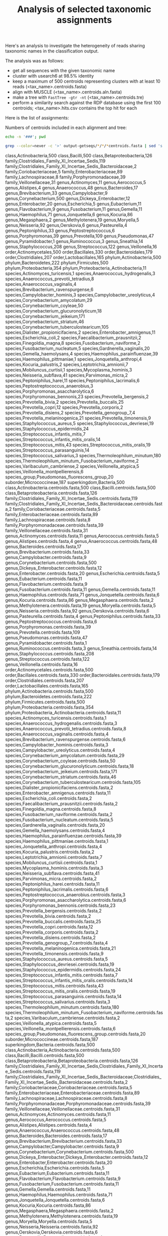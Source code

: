 #+TITLE: Analysis of selected taxonomic assignments
#+OPTIONS: ^:nil
#+PROPERTY: header-args:sh :exports results :results output

Here's an analysis to investigate the heterogeneity of reads sharing
taxonomic names in the classification output.

The analysis was as follows:

- get all sequences with the given taxonomic name
- cluster with usearch6 at 98.5% identity
- keep a maximum of 500 centroids representing clusters with at least 10 reads (<tax_name>.centroids.fasta)
- align with MUSCLE (<tax_name>.centroids.aln.fasta)
- make a tree with =FastTree -gtr -nt= (<tax_name>.centroids.tre)
- perform a similarity search against the RDP database using the first 100 centroids; <tax_name>.hits.csv contains the top hit for each

Here is the list of assignments:

Numbers of centroids included in each alignment and tree:

#+BEGIN_SRC sh
echo -n '###'; pwd
#+END_SRC

#+BEGIN_SRC sh :results output raw :shebang "#!/bin/bash"
grep --color=never -c '>' output-getseqs/*/*/*centroids.fasta | sed 's|[/:]|,|g' | csvcut -C 1,4 | csvsort -c 2 | csvlook -H
#+END_SRC

#+RESULTS:
|---------------+-------------------------------------------------------+-----|
| class         | Actinobacteria                                        | 500 |
| phylum        | Actinobacteria                                        | 500 |
| genus         | Actinomyces                                           |  11 |
| species       | Actinomyces_turicensis                                |   1 |
| order         | Actinomycetales                                       | 500 |
| genus         | Aerococcus                                            |   5 |
| genus         | Alistipes                                             |   4 |
| genus         | Anaerococcus                                          |  48 |
| species       | Anaerococcus_hydrogenalis                             |   3 |
| species       | Anaerococcus_prevotii_tetradius                       |   8 |
| species       | Anaerococcus_vaginalis                                |   4 |
| order         | Bacillales                                            | 330 |
| class         | Bacilli                                               | 500 |
| superkingdom  | Bacteria                                              | 500 |
| order         | Bacteroidales                                         | 179 |
| genus         | Bacteroides                                           |  17 |
| phylum        | Bacteroidetes                                         | 222 |
| class         | Betaproteobacteria                                    | 126 |
| genus         | Brevibacterium                                        |  33 |
| species       | Brevibacterium_ravenspurgense                         |   6 |
| genus         | Campylobacter                                         |   9 |
| species       | Campylobacter_hominis                                 |   3 |
| species       | Campylobacter_ureolyticus                             |   4 |
| order         | Clostridiales                                         | 207 |
| family        | Clostridiales_Family_XI_Incertae_Sedis                | 119 |
| family        | Clostridiales_Family_XI_Incertae_Sedis_Bacteroidaceae |   2 |
| family        | Coriobacteriaceae                                     |   5 |
| genus         | Corynebacterium                                       | 500 |
| species       | Corynebacterium_amycolatum                            |  29 |
| species       | Corynebacterium_coyleae                               |  50 |
| species       | Corynebacterium_glucuronolyticum                      |  18 |
| species       | Corynebacterium_jeikeium                              | 171 |
| species       | Corynebacterium_striatum                              |  46 |
| species       | Corynebacterium_tuberculostearicum                    | 105 |
| species       | Dialister_propionicifaciens                           |   2 |
| genus         | Dickeya_Enterobacter                                  |  12 |
| genus         | Enterobacter                                          |  20 |
| species       | Enterobacter_amnigenus                                |  11 |
| family        | Enterobacteriaceae                                    |  89 |
| genus         | Escherichia                                           |   5 |
| species       | Escherichia_coli                                      |   2 |
| genus         | Eubacterium                                           |  11 |
| species       | Faecalibacterium_prausnitzii                          |   2 |
| species       | Finegoldia_magna                                      |   8 |
| phylum        | Firmicutes                                            | 500 |
| genus         | Flavobacterium                                        |   9 |
| genus         | Fusobacterium                                         |  11 |
| species       | Fusobacterium_naviforme                               |   2 |
| species       | Fusobacterium_nucleatum                               |   5 |
| species       | Gardnerella_vaginalis                                 |  20 |
| genus         | Gemella                                               |  11 |
| species       | Gemella_haemolysans                                   |   4 |
| genus         | Haemophilus                                           |  71 |
| species       | Haemophilus_parainfluenzae                            |  39 |
| species       | Haemophilus_pittmaniae                                |   1 |
| genus         | Jonquetella                                           |   6 |
| species       | Jonquetella_anthropi                                  |   4 |
| genus         | Kocuria                                               |  86 |
| species       | Kocuria_palustris                                     |   2 |
| family        | Lachnospiraceae                                       |   8 |
| order         | Lactobacillales                                       | 165 |
| species       | Leptotrichia_amnionii                                 |   7 |
| genus         | Megasphaera                                           |   2 |
| genus         | Methylotenera                                         |  19 |
| suborder      | Micrococcineae                                        | 187 |
| species       | Mobiluncus_curtisii                                   |   1 |
| genus         | Moryella                                              |   5 |
| species       | Mycoplasma_hominis                                    |   3 |
| genus         | Neisseria                                             |  92 |
| species       | Neisseria_subflava                                    |  41 |
| genus         | Oerskovia                                             |   6 |
| species       | Parvimonas_micra                                      |   2 |
| genus         | Pasteurella                                           |   4 |
| genus         | Peptoniphilus                                         |  33 |
| species       | Peptoniphilus_harei                                   |  11 |
| species       | Peptoniphilus_lacrimalis                              |   6 |
| genus         | Peptostreptococcus                                    |   6 |
| species       | Peptostreptococcus_anaerobius                         |   3 |
| family        | Porphyromonadaceae                                    |  39 |
| genus         | Porphyromonas                                         |  39 |
| species       | Porphyromonas_asaccharolytica                         |   6 |
| species       | Porphyromonas_bennonis                                |  23 |
| genus         | Prevotella                                            | 109 |
| species       | Prevotella_bergensis                                  |   2 |
| species       | Prevotella_bivia                                      |   2 |
| species       | Prevotella_buccalis                                   |  25 |
| species       | Prevotella_copri                                      |  12 |
| species       | Prevotella_corporis                                   |   2 |
| species       | Prevotella_disiens                                    |   2 |
| species       | Prevotella_genogroup_7                                |   4 |
| species       | Prevotella_melaninogenica                             |  21 |
| species       | Prevotella_timonensis                                 |   9 |
| phylum        | Proteobacteria                                        | 354 |
| phylum        | Proteobacteria_Actinobacteria                         |  11 |
| genus         | Pseudomonas                                           |  47 |
| species_group | Pseudomonas_fluorescens_group                         |  20 |
| genus         | Pyramidobacter                                        |   1 |
| genus         | Ruminococcus                                          |   3 |
| genus         | Sneathia                                              |  14 |
| genus         | Staphylococcus                                        | 208 |
| species       | Staphylococcus_aureus                                 |   5 |
| species       | Staphylococcus_devriesei                              |  19 |
| species       | Staphylococcus_epidermidis                            |  24 |
| genus         | Streptococcus                                         | 122 |
| species       | Streptococcus_infantis_mitis                          |   7 |
| species       | Streptococcus_infantis_mitis_oralis                   |  14 |
| species       | Streptococcus_mitis                                   |  43 |
| species       | Streptococcus_mitis_oralis                            |  19 |
| species       | Streptococcus_parasanguinis                           |  14 |
| species       | Streptococcus_salivarius                              |   3 |
| species       | Thermoleophilum_minutum                               | 180 |
| species       | Thermoleophilum_minutum_Fusobacterium_naviforme       |   2 |
| species       | Varibaculum_cambriense                                |   2 |
| genus         | Veillonella                                           |  16 |
| species       | Veillonella_atypica                                   |   5 |
| species       | Veillonella_montpellierensis                          |   6 |
| family        | Veillonellaceae                                       |  31 |
|---------------+-------------------------------------------------------+-----|
class,Actinobacteria,500
class,Bacilli,500
class,Betaproteobacteria,126
family,Clostridiales_Family_XI_Incertae_Sedis,119
family,Clostridiales_Family_XI_Incertae_Sedis_Bacteroidaceae,2
family,Coriobacteriaceae,5
family,Enterobacteriaceae,89
family,Lachnospiraceae,8
family,Porphyromonadaceae,39
family,Veillonellaceae,31
genus,Actinomyces,11
genus,Aerococcus,5
genus,Alistipes,4
genus,Anaerococcus,48
genus,Bacteroides,17
genus,Brevibacterium,33
genus,Campylobacter,9
genus,Corynebacterium,500
genus,Dickeya_Enterobacter,12
genus,Enterobacter,20
genus,Escherichia,5
genus,Eubacterium,11
genus,Flavobacterium,9
genus,Fusobacterium,11
genus,Gemella,11
genus,Haemophilus,71
genus,Jonquetella,6
genus,Kocuria,86
genus,Megasphaera,2
genus,Methylotenera,19
genus,Moryella,5
genus,Neisseria,92
genus,Oerskovia,6
genus,Pasteurella,4
genus,Peptoniphilus,33
genus,Peptostreptococcus,6
genus,Porphyromonas,39
genus,Prevotella,109
genus,Pseudomonas,47
genus,Pyramidobacter,1
genus,Ruminococcus,3
genus,Sneathia,14
genus,Staphylococcus,208
genus,Streptococcus,122
genus,Veillonella,16
order,Actinomycetales,500
order,Bacillales,330
order,Bacteroidales,179
order,Clostridiales,207
order,Lactobacillales,165
phylum,Actinobacteria,500
phylum,Bacteroidetes,222
phylum,Firmicutes,500
phylum,Proteobacteria,354
phylum,Proteobacteria_Actinobacteria,11
species,Actinomyces_turicensis,1
species,Anaerococcus_hydrogenalis,3
species,Anaerococcus_prevotii_tetradius,8
species,Anaerococcus_vaginalis,4
species,Brevibacterium_ravenspurgense,6
species,Campylobacter_hominis,3
species,Campylobacter_ureolyticus,4
species,Corynebacterium_amycolatum,29
species,Corynebacterium_coyleae,50
species,Corynebacterium_glucuronolyticum,18
species,Corynebacterium_jeikeium,171
species,Corynebacterium_striatum,46
species,Corynebacterium_tuberculostearicum,105
species,Dialister_propionicifaciens,2
species,Enterobacter_amnigenus,11
species,Escherichia_coli,2
species,Faecalibacterium_prausnitzii,2
species,Finegoldia_magna,8
species,Fusobacterium_naviforme,2
species,Fusobacterium_nucleatum,5
species,Gardnerella_vaginalis,20
species,Gemella_haemolysans,4
species,Haemophilus_parainfluenzae,39
species,Haemophilus_pittmaniae,1
species,Jonquetella_anthropi,4
species,Kocuria_palustris,2
species,Leptotrichia_amnionii,7
species,Mobiluncus_curtisii,1
species,Mycoplasma_hominis,3
species,Neisseria_subflava,41
species,Parvimonas_micra,2
species,Peptoniphilus_harei,11
species,Peptoniphilus_lacrimalis,6
species,Peptostreptococcus_anaerobius,3
species,Porphyromonas_asaccharolytica,6
species,Porphyromonas_bennonis,23
species,Prevotella_bergensis,2
species,Prevotella_bivia,2
species,Prevotella_buccalis,25
species,Prevotella_copri,12
species,Prevotella_corporis,2
species,Prevotella_disiens,2
species,Prevotella_genogroup_7,4
species,Prevotella_melaninogenica,21
species,Prevotella_timonensis,9
species,Staphylococcus_aureus,5
species,Staphylococcus_devriesei,19
species,Staphylococcus_epidermidis,24
species,Streptococcus_infantis_mitis,7
species,Streptococcus_infantis_mitis_oralis,14
species,Streptococcus_mitis,43
species,Streptococcus_mitis_oralis,19
species,Streptococcus_parasanguinis,14
species,Streptococcus_salivarius,3
species,Thermoleophilum_minutum,180
species,Thermoleophilum_minutum_Fusobacterium_naviforme,2
species,Varibaculum_cambriense,2
species,Veillonella_atypica,5
species,Veillonella_montpellierensis,6
species_group,Pseudomonas_fluorescens_group,20
suborder,Micrococcineae,187
superkingdom,Bacteria,500
class,Actinobacteria.centroids.fasta,500
class,Bacilli.centroids.fasta,500
class,Betaproteobacteria.centroids.fasta,126
family,Clostridiales_Family_XI_Incertae_Sedis.centroids.fasta,119
family,Clostridiales_Family_XI_Incertae_Sedis_Bacteroidaceae.centroids.fasta,2
family,Coriobacteriaceae.centroids.fasta,5
family,Enterobacteriaceae.centroids.fasta,89
family,Lachnospiraceae.centroids.fasta,8
family,Porphyromonadaceae.centroids.fasta,39
family,Veillonellaceae.centroids.fasta,31
genus,Actinomyces.centroids.fasta,11
genus,Aerococcus.centroids.fasta,5
genus,Alistipes.centroids.fasta,4
genus,Anaerococcus.centroids.fasta,48
genus,Bacteroides.centroids.fasta,17
genus,Brevibacterium.centroids.fasta,33
genus,Campylobacter.centroids.fasta,9
genus,Corynebacterium.centroids.fasta,500
genus,Dickeya_Enterobacter.centroids.fasta,12
genus,Enterobacter.centroids.fasta,20
genus,Escherichia.centroids.fasta,5
genus,Eubacterium.centroids.fasta,11
genus,Flavobacterium.centroids.fasta,9
genus,Fusobacterium.centroids.fasta,11
genus,Gemella.centroids.fasta,11
genus,Haemophilus.centroids.fasta,71
genus,Jonquetella.centroids.fasta,6
genus,Kocuria.centroids.fasta,86
genus,Megasphaera.centroids.fasta,2
genus,Methylotenera.centroids.fasta,19
genus,Moryella.centroids.fasta,5
genus,Neisseria.centroids.fasta,92
genus,Oerskovia.centroids.fasta,6
genus,Pasteurella.centroids.fasta,4
genus,Peptoniphilus.centroids.fasta,33
genus,Peptostreptococcus.centroids.fasta,6
genus,Porphyromonas.centroids.fasta,39
genus,Prevotella.centroids.fasta,109
genus,Pseudomonas.centroids.fasta,47
genus,Pyramidobacter.centroids.fasta,1
genus,Ruminococcus.centroids.fasta,3
genus,Sneathia.centroids.fasta,14
genus,Staphylococcus.centroids.fasta,208
genus,Streptococcus.centroids.fasta,122
genus,Veillonella.centroids.fasta,16
order,Actinomycetales.centroids.fasta,500
order,Bacillales.centroids.fasta,330
order,Bacteroidales.centroids.fasta,179
order,Clostridiales.centroids.fasta,207
order,Lactobacillales.centroids.fasta,165
phylum,Actinobacteria.centroids.fasta,500
phylum,Bacteroidetes.centroids.fasta,222
phylum,Firmicutes.centroids.fasta,500
phylum,Proteobacteria.centroids.fasta,354
phylum,Proteobacteria_Actinobacteria.centroids.fasta,11
species,Actinomyces_turicensis.centroids.fasta,1
species,Anaerococcus_hydrogenalis.centroids.fasta,3
species,Anaerococcus_prevotii_tetradius.centroids.fasta,8
species,Anaerococcus_vaginalis.centroids.fasta,4
species,Brevibacterium_ravenspurgense.centroids.fasta,6
species,Campylobacter_hominis.centroids.fasta,3
species,Campylobacter_ureolyticus.centroids.fasta,4
species,Corynebacterium_amycolatum.centroids.fasta,29
species,Corynebacterium_coyleae.centroids.fasta,50
species,Corynebacterium_glucuronolyticum.centroids.fasta,18
species,Corynebacterium_jeikeium.centroids.fasta,171
species,Corynebacterium_striatum.centroids.fasta,46
species,Corynebacterium_tuberculostearicum.centroids.fasta,105
species,Dialister_propionicifaciens.centroids.fasta,2
species,Enterobacter_amnigenus.centroids.fasta,11
species,Escherichia_coli.centroids.fasta,2
species,Faecalibacterium_prausnitzii.centroids.fasta,2
species,Finegoldia_magna.centroids.fasta,8
species,Fusobacterium_naviforme.centroids.fasta,2
species,Fusobacterium_nucleatum.centroids.fasta,5
species,Gardnerella_vaginalis.centroids.fasta,20
species,Gemella_haemolysans.centroids.fasta,4
species,Haemophilus_parainfluenzae.centroids.fasta,39
species,Haemophilus_pittmaniae.centroids.fasta,1
species,Jonquetella_anthropi.centroids.fasta,4
species,Kocuria_palustris.centroids.fasta,2
species,Leptotrichia_amnionii.centroids.fasta,7
species,Mobiluncus_curtisii.centroids.fasta,1
species,Mycoplasma_hominis.centroids.fasta,3
species,Neisseria_subflava.centroids.fasta,41
species,Parvimonas_micra.centroids.fasta,2
species,Peptoniphilus_harei.centroids.fasta,11
species,Peptoniphilus_lacrimalis.centroids.fasta,6
species,Peptostreptococcus_anaerobius.centroids.fasta,3
species,Porphyromonas_asaccharolytica.centroids.fasta,6
species,Porphyromonas_bennonis.centroids.fasta,23
species,Prevotella_bergensis.centroids.fasta,2
species,Prevotella_bivia.centroids.fasta,2
species,Prevotella_buccalis.centroids.fasta,25
species,Prevotella_copri.centroids.fasta,12
species,Prevotella_corporis.centroids.fasta,2
species,Prevotella_disiens.centroids.fasta,2
species,Prevotella_genogroup_7.centroids.fasta,4
species,Prevotella_melaninogenica.centroids.fasta,21
species,Prevotella_timonensis.centroids.fasta,9
species,Staphylococcus_aureus.centroids.fasta,5
species,Staphylococcus_devriesei.centroids.fasta,19
species,Staphylococcus_epidermidis.centroids.fasta,24
species,Streptococcus_infantis_mitis.centroids.fasta,7
species,Streptococcus_infantis_mitis_oralis.centroids.fasta,14
species,Streptococcus_mitis.centroids.fasta,43
species,Streptococcus_mitis_oralis.centroids.fasta,19
species,Streptococcus_parasanguinis.centroids.fasta,14
species,Streptococcus_salivarius.centroids.fasta,3
species,Thermoleophilum_minutum.centroids.fasta,180
species,Thermoleophilum_minutum_Fusobacterium_naviforme.centroids.fasta,2
species,Varibaculum_cambriense.centroids.fasta,2
species,Veillonella_atypica.centroids.fasta,5
species,Veillonella_montpellierensis.centroids.fasta,6
species_group,Pseudomonas_fluorescens_group.centroids.fasta,20
suborder,Micrococcineae.centroids.fasta,187
superkingdom,Bacteria.centroids.fasta,500
class,Actinobacteria,Actinobacteria.centroids.fasta,500
class,Bacilli,Bacilli.centroids.fasta,500
class,Betaproteobacteria,Betaproteobacteria.centroids.fasta,126
family,Clostridiales_Family_XI_Incertae_Sedis,Clostridiales_Family_XI_Incertae_Sedis.centroids.fasta,119
family,Clostridiales_Family_XI_Incertae_Sedis_Bacteroidaceae,Clostridiales_Family_XI_Incertae_Sedis_Bacteroidaceae.centroids.fasta,2
family,Coriobacteriaceae,Coriobacteriaceae.centroids.fasta,5
family,Enterobacteriaceae,Enterobacteriaceae.centroids.fasta,89
family,Lachnospiraceae,Lachnospiraceae.centroids.fasta,8
family,Porphyromonadaceae,Porphyromonadaceae.centroids.fasta,39
family,Veillonellaceae,Veillonellaceae.centroids.fasta,31
genus,Actinomyces,Actinomyces.centroids.fasta,11
genus,Aerococcus,Aerococcus.centroids.fasta,5
genus,Alistipes,Alistipes.centroids.fasta,4
genus,Anaerococcus,Anaerococcus.centroids.fasta,48
genus,Bacteroides,Bacteroides.centroids.fasta,17
genus,Brevibacterium,Brevibacterium.centroids.fasta,33
genus,Campylobacter,Campylobacter.centroids.fasta,9
genus,Corynebacterium,Corynebacterium.centroids.fasta,500
genus,Dickeya_Enterobacter,Dickeya_Enterobacter.centroids.fasta,12
genus,Enterobacter,Enterobacter.centroids.fasta,20
genus,Escherichia,Escherichia.centroids.fasta,5
genus,Eubacterium,Eubacterium.centroids.fasta,11
genus,Flavobacterium,Flavobacterium.centroids.fasta,9
genus,Fusobacterium,Fusobacterium.centroids.fasta,11
genus,Gemella,Gemella.centroids.fasta,11
genus,Haemophilus,Haemophilus.centroids.fasta,71
genus,Jonquetella,Jonquetella.centroids.fasta,6
genus,Kocuria,Kocuria.centroids.fasta,86
genus,Megasphaera,Megasphaera.centroids.fasta,2
genus,Methylotenera,Methylotenera.centroids.fasta,19
genus,Moryella,Moryella.centroids.fasta,5
genus,Neisseria,Neisseria.centroids.fasta,92
genus,Oerskovia,Oerskovia.centroids.fasta,6
genus,Pasteurella,Pasteurella.centroids.fasta,4
genus,Peptoniphilus,Peptoniphilus.centroids.fasta,33
genus,Peptostreptococcus,Peptostreptococcus.centroids.fasta,6
genus,Porphyromonas,Porphyromonas.centroids.fasta,39
genus,Prevotella,Prevotella.centroids.fasta,109
genus,Pseudomonas,Pseudomonas.centroids.fasta,47
genus,Pyramidobacter,Pyramidobacter.centroids.fasta,1
genus,Ruminococcus,Ruminococcus.centroids.fasta,3
genus,Sneathia,Sneathia.centroids.fasta,14
genus,Staphylococcus,Staphylococcus.centroids.fasta,208
genus,Streptococcus,Streptococcus.centroids.fasta,122
genus,Veillonella,Veillonella.centroids.fasta,16
order,Actinomycetales,Actinomycetales.centroids.fasta,500
order,Bacillales,Bacillales.centroids.fasta,330
order,Bacteroidales,Bacteroidales.centroids.fasta,179
order,Clostridiales,Clostridiales.centroids.fasta,207
order,Lactobacillales,Lactobacillales.centroids.fasta,165
phylum,Actinobacteria,Actinobacteria.centroids.fasta,500
phylum,Bacteroidetes,Bacteroidetes.centroids.fasta,222
phylum,Firmicutes,Firmicutes.centroids.fasta,500
phylum,Proteobacteria,Proteobacteria.centroids.fasta,354
phylum,Proteobacteria_Actinobacteria,Proteobacteria_Actinobacteria.centroids.fasta,11
species,Actinomyces_turicensis,Actinomyces_turicensis.centroids.fasta,1
species,Anaerococcus_hydrogenalis,Anaerococcus_hydrogenalis.centroids.fasta,3
species,Anaerococcus_prevotii_tetradius,Anaerococcus_prevotii_tetradius.centroids.fasta,8
species,Anaerococcus_vaginalis,Anaerococcus_vaginalis.centroids.fasta,4
species,Brevibacterium_ravenspurgense,Brevibacterium_ravenspurgense.centroids.fasta,6
species,Campylobacter_hominis,Campylobacter_hominis.centroids.fasta,3
species,Campylobacter_ureolyticus,Campylobacter_ureolyticus.centroids.fasta,4
species,Corynebacterium_amycolatum,Corynebacterium_amycolatum.centroids.fasta,29
species,Corynebacterium_coyleae,Corynebacterium_coyleae.centroids.fasta,50
species,Corynebacterium_glucuronolyticum,Corynebacterium_glucuronolyticum.centroids.fasta,18
species,Corynebacterium_jeikeium,Corynebacterium_jeikeium.centroids.fasta,171
species,Corynebacterium_striatum,Corynebacterium_striatum.centroids.fasta,46
species,Corynebacterium_tuberculostearicum,Corynebacterium_tuberculostearicum.centroids.fasta,105
species,Dialister_propionicifaciens,Dialister_propionicifaciens.centroids.fasta,2
species,Enterobacter_amnigenus,Enterobacter_amnigenus.centroids.fasta,11
species,Escherichia_coli,Escherichia_coli.centroids.fasta,2
species,Faecalibacterium_prausnitzii,Faecalibacterium_prausnitzii.centroids.fasta,2
species,Finegoldia_magna,Finegoldia_magna.centroids.fasta,8
species,Fusobacterium_naviforme,Fusobacterium_naviforme.centroids.fasta,2
species,Fusobacterium_nucleatum,Fusobacterium_nucleatum.centroids.fasta,5
species,Gardnerella_vaginalis,Gardnerella_vaginalis.centroids.fasta,20
species,Gemella_haemolysans,Gemella_haemolysans.centroids.fasta,4
species,Haemophilus_parainfluenzae,Haemophilus_parainfluenzae.centroids.fasta,39
species,Haemophilus_pittmaniae,Haemophilus_pittmaniae.centroids.fasta,1
species,Jonquetella_anthropi,Jonquetella_anthropi.centroids.fasta,4
species,Kocuria_palustris,Kocuria_palustris.centroids.fasta,2
species,Leptotrichia_amnionii,Leptotrichia_amnionii.centroids.fasta,7
species,Mobiluncus_curtisii,Mobiluncus_curtisii.centroids.fasta,1
species,Mycoplasma_hominis,Mycoplasma_hominis.centroids.fasta,3
species,Neisseria_subflava,Neisseria_subflava.centroids.fasta,41
species,Parvimonas_micra,Parvimonas_micra.centroids.fasta,2
species,Peptoniphilus_harei,Peptoniphilus_harei.centroids.fasta,11
species,Peptoniphilus_lacrimalis,Peptoniphilus_lacrimalis.centroids.fasta,6
species,Peptostreptococcus_anaerobius,Peptostreptococcus_anaerobius.centroids.fasta,3
species,Porphyromonas_asaccharolytica,Porphyromonas_asaccharolytica.centroids.fasta,6
species,Porphyromonas_bennonis,Porphyromonas_bennonis.centroids.fasta,23
species,Prevotella_bergensis,Prevotella_bergensis.centroids.fasta,2
species,Prevotella_bivia,Prevotella_bivia.centroids.fasta,2
species,Prevotella_buccalis,Prevotella_buccalis.centroids.fasta,25
species,Prevotella_copri,Prevotella_copri.centroids.fasta,12
species,Prevotella_corporis,Prevotella_corporis.centroids.fasta,2
species,Prevotella_disiens,Prevotella_disiens.centroids.fasta,2
species,Prevotella_genogroup_7,Prevotella_genogroup_7.centroids.fasta,4
species,Prevotella_melaninogenica,Prevotella_melaninogenica.centroids.fasta,21
species,Prevotella_timonensis,Prevotella_timonensis.centroids.fasta,9
species,Staphylococcus_aureus,Staphylococcus_aureus.centroids.fasta,5
species,Staphylococcus_devriesei,Staphylococcus_devriesei.centroids.fasta,19
species,Staphylococcus_epidermidis,Staphylococcus_epidermidis.centroids.fasta,24
species,Streptococcus_infantis_mitis,Streptococcus_infantis_mitis.centroids.fasta,7
species,Streptococcus_infantis_mitis_oralis,Streptococcus_infantis_mitis_oralis.centroids.fasta,14
species,Streptococcus_mitis,Streptococcus_mitis.centroids.fasta,43
species,Streptococcus_mitis_oralis,Streptococcus_mitis_oralis.centroids.fasta,19
species,Streptococcus_parasanguinis,Streptococcus_parasanguinis.centroids.fasta,14
species,Streptococcus_salivarius,Streptococcus_salivarius.centroids.fasta,3
species,Thermoleophilum_minutum,Thermoleophilum_minutum.centroids.fasta,180
species,Thermoleophilum_minutum_Fusobacterium_naviforme,Thermoleophilum_minutum_Fusobacterium_naviforme.centroids.fasta,2
species,Varibaculum_cambriense,Varibaculum_cambriense.centroids.fasta,2
species,Veillonella_atypica,Veillonella_atypica.centroids.fasta,5
species,Veillonella_montpellierensis,Veillonella_montpellierensis.centroids.fasta,6
species_group,Pseudomonas_fluorescens_group,Pseudomonas_fluorescens_group.centroids.fasta,20
suborder,Micrococcineae,Micrococcineae.centroids.fasta,187
superkingdom,Bacteria,Bacteria.centroids.fasta,500
output-getseqs,class,Actinobacteria,Actinobacteria.centroids.fasta,500
output-getseqs,class,Bacilli,Bacilli.centroids.fasta,500
output-getseqs,class,Betaproteobacteria,Betaproteobacteria.centroids.fasta,126
output-getseqs,family,Clostridiales_Family_XI_Incertae_Sedis,Clostridiales_Family_XI_Incertae_Sedis.centroids.fasta,119
output-getseqs,family,Clostridiales_Family_XI_Incertae_Sedis_Bacteroidaceae,Clostridiales_Family_XI_Incertae_Sedis_Bacteroidaceae.centroids.fasta,2
output-getseqs,family,Coriobacteriaceae,Coriobacteriaceae.centroids.fasta,5
output-getseqs,family,Enterobacteriaceae,Enterobacteriaceae.centroids.fasta,89
output-getseqs,family,Lachnospiraceae,Lachnospiraceae.centroids.fasta,8
output-getseqs,family,Porphyromonadaceae,Porphyromonadaceae.centroids.fasta,39
output-getseqs,family,Veillonellaceae,Veillonellaceae.centroids.fasta,31
output-getseqs,genus,Actinomyces,Actinomyces.centroids.fasta,11
output-getseqs,genus,Aerococcus,Aerococcus.centroids.fasta,5
output-getseqs,genus,Alistipes,Alistipes.centroids.fasta,4
output-getseqs,genus,Anaerococcus,Anaerococcus.centroids.fasta,48
output-getseqs,genus,Bacteroides,Bacteroides.centroids.fasta,17
output-getseqs,genus,Brevibacterium,Brevibacterium.centroids.fasta,33
output-getseqs,genus,Campylobacter,Campylobacter.centroids.fasta,9
output-getseqs,genus,Corynebacterium,Corynebacterium.centroids.fasta,500
output-getseqs,genus,Dickeya_Enterobacter,Dickeya_Enterobacter.centroids.fasta,12
output-getseqs,genus,Enterobacter,Enterobacter.centroids.fasta,20
output-getseqs,genus,Escherichia,Escherichia.centroids.fasta,5
output-getseqs,genus,Eubacterium,Eubacterium.centroids.fasta,11
output-getseqs,genus,Flavobacterium,Flavobacterium.centroids.fasta,9
output-getseqs,genus,Fusobacterium,Fusobacterium.centroids.fasta,11
output-getseqs,genus,Gemella,Gemella.centroids.fasta,11
output-getseqs,genus,Haemophilus,Haemophilus.centroids.fasta,71
output-getseqs,genus,Jonquetella,Jonquetella.centroids.fasta,6
output-getseqs,genus,Kocuria,Kocuria.centroids.fasta,86
output-getseqs,genus,Megasphaera,Megasphaera.centroids.fasta,2
output-getseqs,genus,Methylotenera,Methylotenera.centroids.fasta,19
output-getseqs,genus,Moryella,Moryella.centroids.fasta,5
output-getseqs,genus,Neisseria,Neisseria.centroids.fasta,92
output-getseqs,genus,Oerskovia,Oerskovia.centroids.fasta,6
output-getseqs,genus,Pasteurella,Pasteurella.centroids.fasta,4
output-getseqs,genus,Peptoniphilus,Peptoniphilus.centroids.fasta,33
output-getseqs,genus,Peptostreptococcus,Peptostreptococcus.centroids.fasta,6
output-getseqs,genus,Porphyromonas,Porphyromonas.centroids.fasta,39
output-getseqs,genus,Prevotella,Prevotella.centroids.fasta,109
output-getseqs,genus,Pseudomonas,Pseudomonas.centroids.fasta,47
output-getseqs,genus,Pyramidobacter,Pyramidobacter.centroids.fasta,1
output-getseqs,genus,Ruminococcus,Ruminococcus.centroids.fasta,3
output-getseqs,genus,Sneathia,Sneathia.centroids.fasta,14
output-getseqs,genus,Staphylococcus,Staphylococcus.centroids.fasta,208
output-getseqs,genus,Streptococcus,Streptococcus.centroids.fasta,122
output-getseqs,genus,Veillonella,Veillonella.centroids.fasta,16
output-getseqs,order,Actinomycetales,Actinomycetales.centroids.fasta,500
output-getseqs,order,Bacillales,Bacillales.centroids.fasta,330
output-getseqs,order,Bacteroidales,Bacteroidales.centroids.fasta,179
output-getseqs,order,Clostridiales,Clostridiales.centroids.fasta,207
output-getseqs,order,Lactobacillales,Lactobacillales.centroids.fasta,165
output-getseqs,phylum,Actinobacteria,Actinobacteria.centroids.fasta,500
output-getseqs,phylum,Bacteroidetes,Bacteroidetes.centroids.fasta,222
output-getseqs,phylum,Firmicutes,Firmicutes.centroids.fasta,500
output-getseqs,phylum,Proteobacteria,Proteobacteria.centroids.fasta,354
output-getseqs,phylum,Proteobacteria_Actinobacteria,Proteobacteria_Actinobacteria.centroids.fasta,11
output-getseqs,species,Actinomyces_turicensis,Actinomyces_turicensis.centroids.fasta,1
output-getseqs,species,Anaerococcus_hydrogenalis,Anaerococcus_hydrogenalis.centroids.fasta,3
output-getseqs,species,Anaerococcus_prevotii_tetradius,Anaerococcus_prevotii_tetradius.centroids.fasta,8
output-getseqs,species,Anaerococcus_vaginalis,Anaerococcus_vaginalis.centroids.fasta,4
output-getseqs,species,Brevibacterium_ravenspurgense,Brevibacterium_ravenspurgense.centroids.fasta,6
output-getseqs,species,Campylobacter_hominis,Campylobacter_hominis.centroids.fasta,3
output-getseqs,species,Campylobacter_ureolyticus,Campylobacter_ureolyticus.centroids.fasta,4
output-getseqs,species,Corynebacterium_amycolatum,Corynebacterium_amycolatum.centroids.fasta,29
output-getseqs,species,Corynebacterium_coyleae,Corynebacterium_coyleae.centroids.fasta,50
output-getseqs,species,Corynebacterium_glucuronolyticum,Corynebacterium_glucuronolyticum.centroids.fasta,18
output-getseqs,species,Corynebacterium_jeikeium,Corynebacterium_jeikeium.centroids.fasta,171
output-getseqs,species,Corynebacterium_striatum,Corynebacterium_striatum.centroids.fasta,46
output-getseqs,species,Corynebacterium_tuberculostearicum,Corynebacterium_tuberculostearicum.centroids.fasta,105
output-getseqs,species,Dialister_propionicifaciens,Dialister_propionicifaciens.centroids.fasta,2
output-getseqs,species,Enterobacter_amnigenus,Enterobacter_amnigenus.centroids.fasta,11
output-getseqs,species,Escherichia_coli,Escherichia_coli.centroids.fasta,2
output-getseqs,species,Faecalibacterium_prausnitzii,Faecalibacterium_prausnitzii.centroids.fasta,2
output-getseqs,species,Finegoldia_magna,Finegoldia_magna.centroids.fasta,8
output-getseqs,species,Fusobacterium_naviforme,Fusobacterium_naviforme.centroids.fasta,2
output-getseqs,species,Fusobacterium_nucleatum,Fusobacterium_nucleatum.centroids.fasta,5
output-getseqs,species,Gardnerella_vaginalis,Gardnerella_vaginalis.centroids.fasta,20
output-getseqs,species,Gemella_haemolysans,Gemella_haemolysans.centroids.fasta,4
output-getseqs,species,Haemophilus_parainfluenzae,Haemophilus_parainfluenzae.centroids.fasta,39
output-getseqs,species,Haemophilus_pittmaniae,Haemophilus_pittmaniae.centroids.fasta,1
output-getseqs,species,Jonquetella_anthropi,Jonquetella_anthropi.centroids.fasta,4
output-getseqs,species,Kocuria_palustris,Kocuria_palustris.centroids.fasta,2
output-getseqs,species,Leptotrichia_amnionii,Leptotrichia_amnionii.centroids.fasta,7
output-getseqs,species,Mobiluncus_curtisii,Mobiluncus_curtisii.centroids.fasta,1
output-getseqs,species,Mycoplasma_hominis,Mycoplasma_hominis.centroids.fasta,3
output-getseqs,species,Neisseria_subflava,Neisseria_subflava.centroids.fasta,41
output-getseqs,species,Parvimonas_micra,Parvimonas_micra.centroids.fasta,2
output-getseqs,species,Peptoniphilus_harei,Peptoniphilus_harei.centroids.fasta,11
output-getseqs,species,Peptoniphilus_lacrimalis,Peptoniphilus_lacrimalis.centroids.fasta,6
output-getseqs,species,Peptostreptococcus_anaerobius,Peptostreptococcus_anaerobius.centroids.fasta,3
output-getseqs,species,Porphyromonas_asaccharolytica,Porphyromonas_asaccharolytica.centroids.fasta,6
output-getseqs,species,Porphyromonas_bennonis,Porphyromonas_bennonis.centroids.fasta,23
output-getseqs,species,Prevotella_bergensis,Prevotella_bergensis.centroids.fasta,2
output-getseqs,species,Prevotella_bivia,Prevotella_bivia.centroids.fasta,2
output-getseqs,species,Prevotella_buccalis,Prevotella_buccalis.centroids.fasta,25
output-getseqs,species,Prevotella_copri,Prevotella_copri.centroids.fasta,12
output-getseqs,species,Prevotella_corporis,Prevotella_corporis.centroids.fasta,2
output-getseqs,species,Prevotella_disiens,Prevotella_disiens.centroids.fasta,2
output-getseqs,species,Prevotella_genogroup_7,Prevotella_genogroup_7.centroids.fasta,4
output-getseqs,species,Prevotella_melaninogenica,Prevotella_melaninogenica.centroids.fasta,21
output-getseqs,species,Prevotella_timonensis,Prevotella_timonensis.centroids.fasta,9
output-getseqs,species,Staphylococcus_aureus,Staphylococcus_aureus.centroids.fasta,5
output-getseqs,species,Staphylococcus_devriesei,Staphylococcus_devriesei.centroids.fasta,19
output-getseqs,species,Staphylococcus_epidermidis,Staphylococcus_epidermidis.centroids.fasta,24
output-getseqs,species,Streptococcus_infantis_mitis,Streptococcus_infantis_mitis.centroids.fasta,7
output-getseqs,species,Streptococcus_infantis_mitis_oralis,Streptococcus_infantis_mitis_oralis.centroids.fasta,14
output-getseqs,species,Streptococcus_mitis,Streptococcus_mitis.centroids.fasta,43
output-getseqs,species,Streptococcus_mitis_oralis,Streptococcus_mitis_oralis.centroids.fasta,19
output-getseqs,species,Streptococcus_parasanguinis,Streptococcus_parasanguinis.centroids.fasta,14
output-getseqs,species,Streptococcus_salivarius,Streptococcus_salivarius.centroids.fasta,3
output-getseqs,species,Thermoleophilum_minutum,Thermoleophilum_minutum.centroids.fasta,180
output-getseqs,species,Thermoleophilum_minutum_Fusobacterium_naviforme,Thermoleophilum_minutum_Fusobacterium_naviforme.centroids.fasta,2
output-getseqs,species,Varibaculum_cambriense,Varibaculum_cambriense.centroids.fasta,2
output-getseqs,species,Veillonella_atypica,Veillonella_atypica.centroids.fasta,5
output-getseqs,species,Veillonella_montpellierensis,Veillonella_montpellierensis.centroids.fasta,6
output-getseqs,species_group,Pseudomonas_fluorescens_group,Pseudomonas_fluorescens_group.centroids.fasta,20
output-getseqs,suborder,Micrococcineae,Micrococcineae.centroids.fasta,187
output-getseqs,superkingdom,Bacteria,Bacteria.centroids.fasta,500
output-getseqs/class/Actinobacteria/Actinobacteria.centroids.fasta:500
output-getseqs/class/Bacilli/Bacilli.centroids.fasta:500
output-getseqs/class/Betaproteobacteria/Betaproteobacteria.centroids.fasta:126
output-getseqs/family/Clostridiales_Family_XI_Incertae_Sedis/Clostridiales_Family_XI_Incertae_Sedis.centroids.fasta:119
output-getseqs/family/Clostridiales_Family_XI_Incertae_Sedis_Bacteroidaceae/Clostridiales_Family_XI_Incertae_Sedis_Bacteroidaceae.centroids.fasta:2
output-getseqs/family/Coriobacteriaceae/Coriobacteriaceae.centroids.fasta:5
output-getseqs/family/Enterobacteriaceae/Enterobacteriaceae.centroids.fasta:89
output-getseqs/family/Lachnospiraceae/Lachnospiraceae.centroids.fasta:8
output-getseqs/family/Porphyromonadaceae/Porphyromonadaceae.centroids.fasta:39
output-getseqs/family/Veillonellaceae/Veillonellaceae.centroids.fasta:31
output-getseqs/genus/Actinomyces/Actinomyces.centroids.fasta:11
output-getseqs/genus/Aerococcus/Aerococcus.centroids.fasta:5
output-getseqs/genus/Alistipes/Alistipes.centroids.fasta:4
output-getseqs/genus/Anaerococcus/Anaerococcus.centroids.fasta:48
output-getseqs/genus/Bacteroides/Bacteroides.centroids.fasta:17
output-getseqs/genus/Brevibacterium/Brevibacterium.centroids.fasta:33
output-getseqs/genus/Campylobacter/Campylobacter.centroids.fasta:9
output-getseqs/genus/Corynebacterium/Corynebacterium.centroids.fasta:500
output-getseqs/genus/Dickeya_Enterobacter/Dickeya_Enterobacter.centroids.fasta:12
output-getseqs/genus/Enterobacter/Enterobacter.centroids.fasta:20
output-getseqs/genus/Escherichia/Escherichia.centroids.fasta:5
output-getseqs/genus/Eubacterium/Eubacterium.centroids.fasta:11
output-getseqs/genus/Flavobacterium/Flavobacterium.centroids.fasta:9
output-getseqs/genus/Fusobacterium/Fusobacterium.centroids.fasta:11
output-getseqs/genus/Gemella/Gemella.centroids.fasta:11
output-getseqs/genus/Haemophilus/Haemophilus.centroids.fasta:71
output-getseqs/genus/Jonquetella/Jonquetella.centroids.fasta:6
output-getseqs/genus/Kocuria/Kocuria.centroids.fasta:86
output-getseqs/genus/Megasphaera/Megasphaera.centroids.fasta:2
output-getseqs/genus/Methylotenera/Methylotenera.centroids.fasta:19
output-getseqs/genus/Moryella/Moryella.centroids.fasta:5
output-getseqs/genus/Neisseria/Neisseria.centroids.fasta:92
output-getseqs/genus/Oerskovia/Oerskovia.centroids.fasta:6
output-getseqs/genus/Pasteurella/Pasteurella.centroids.fasta:4
output-getseqs/genus/Peptoniphilus/Peptoniphilus.centroids.fasta:33
output-getseqs/genus/Peptostreptococcus/Peptostreptococcus.centroids.fasta:6
output-getseqs/genus/Porphyromonas/Porphyromonas.centroids.fasta:39
output-getseqs/genus/Prevotella/Prevotella.centroids.fasta:109
output-getseqs/genus/Pseudomonas/Pseudomonas.centroids.fasta:47
output-getseqs/genus/Pyramidobacter/Pyramidobacter.centroids.fasta:1
output-getseqs/genus/Ruminococcus/Ruminococcus.centroids.fasta:3
output-getseqs/genus/Sneathia/Sneathia.centroids.fasta:14
output-getseqs/genus/Staphylococcus/Staphylococcus.centroids.fasta:208
output-getseqs/genus/Streptococcus/Streptococcus.centroids.fasta:122
output-getseqs/genus/Veillonella/Veillonella.centroids.fasta:16
output-getseqs/order/Actinomycetales/Actinomycetales.centroids.fasta:500
output-getseqs/order/Bacillales/Bacillales.centroids.fasta:330
output-getseqs/order/Bacteroidales/Bacteroidales.centroids.fasta:179
output-getseqs/order/Clostridiales/Clostridiales.centroids.fasta:207
output-getseqs/order/Lactobacillales/Lactobacillales.centroids.fasta:165
output-getseqs/phylum/Actinobacteria/Actinobacteria.centroids.fasta:500
output-getseqs/phylum/Bacteroidetes/Bacteroidetes.centroids.fasta:222
output-getseqs/phylum/Firmicutes/Firmicutes.centroids.fasta:500
output-getseqs/phylum/Proteobacteria/Proteobacteria.centroids.fasta:354
output-getseqs/phylum/Proteobacteria_Actinobacteria/Proteobacteria_Actinobacteria.centroids.fasta:11
output-getseqs/species/Actinomyces_turicensis/Actinomyces_turicensis.centroids.fasta:1
output-getseqs/species/Anaerococcus_hydrogenalis/Anaerococcus_hydrogenalis.centroids.fasta:3
output-getseqs/species/Anaerococcus_prevotii_tetradius/Anaerococcus_prevotii_tetradius.centroids.fasta:8
output-getseqs/species/Anaerococcus_vaginalis/Anaerococcus_vaginalis.centroids.fasta:4
output-getseqs/species/Brevibacterium_ravenspurgense/Brevibacterium_ravenspurgense.centroids.fasta:6
output-getseqs/species/Campylobacter_hominis/Campylobacter_hominis.centroids.fasta:3
output-getseqs/species/Campylobacter_ureolyticus/Campylobacter_ureolyticus.centroids.fasta:4
output-getseqs/species/Corynebacterium_amycolatum/Corynebacterium_amycolatum.centroids.fasta:29
output-getseqs/species/Corynebacterium_coyleae/Corynebacterium_coyleae.centroids.fasta:50
output-getseqs/species/Corynebacterium_glucuronolyticum/Corynebacterium_glucuronolyticum.centroids.fasta:18
output-getseqs/species/Corynebacterium_jeikeium/Corynebacterium_jeikeium.centroids.fasta:171
output-getseqs/species/Corynebacterium_striatum/Corynebacterium_striatum.centroids.fasta:46
output-getseqs/species/Corynebacterium_tuberculostearicum/Corynebacterium_tuberculostearicum.centroids.fasta:105
output-getseqs/species/Dialister_propionicifaciens/Dialister_propionicifaciens.centroids.fasta:2
output-getseqs/species/Enterobacter_amnigenus/Enterobacter_amnigenus.centroids.fasta:11
output-getseqs/species/Escherichia_coli/Escherichia_coli.centroids.fasta:2
output-getseqs/species/Faecalibacterium_prausnitzii/Faecalibacterium_prausnitzii.centroids.fasta:2
output-getseqs/species/Finegoldia_magna/Finegoldia_magna.centroids.fasta:8
output-getseqs/species/Fusobacterium_naviforme/Fusobacterium_naviforme.centroids.fasta:2
output-getseqs/species/Fusobacterium_nucleatum/Fusobacterium_nucleatum.centroids.fasta:5
output-getseqs/species/Gardnerella_vaginalis/Gardnerella_vaginalis.centroids.fasta:20
output-getseqs/species/Gemella_haemolysans/Gemella_haemolysans.centroids.fasta:4
output-getseqs/species/Haemophilus_parainfluenzae/Haemophilus_parainfluenzae.centroids.fasta:39
output-getseqs/species/Haemophilus_pittmaniae/Haemophilus_pittmaniae.centroids.fasta:1
output-getseqs/species/Jonquetella_anthropi/Jonquetella_anthropi.centroids.fasta:4
output-getseqs/species/Kocuria_palustris/Kocuria_palustris.centroids.fasta:2
output-getseqs/species/Leptotrichia_amnionii/Leptotrichia_amnionii.centroids.fasta:7
output-getseqs/species/Mobiluncus_curtisii/Mobiluncus_curtisii.centroids.fasta:1
output-getseqs/species/Mycoplasma_hominis/Mycoplasma_hominis.centroids.fasta:3
output-getseqs/species/Neisseria_subflava/Neisseria_subflava.centroids.fasta:41
output-getseqs/species/Parvimonas_micra/Parvimonas_micra.centroids.fasta:2
output-getseqs/species/Peptoniphilus_harei/Peptoniphilus_harei.centroids.fasta:11
output-getseqs/species/Peptoniphilus_lacrimalis/Peptoniphilus_lacrimalis.centroids.fasta:6
output-getseqs/species/Peptostreptococcus_anaerobius/Peptostreptococcus_anaerobius.centroids.fasta:3
output-getseqs/species/Porphyromonas_asaccharolytica/Porphyromonas_asaccharolytica.centroids.fasta:6
output-getseqs/species/Porphyromonas_bennonis/Porphyromonas_bennonis.centroids.fasta:23
output-getseqs/species/Prevotella_bergensis/Prevotella_bergensis.centroids.fasta:2
output-getseqs/species/Prevotella_bivia/Prevotella_bivia.centroids.fasta:2
output-getseqs/species/Prevotella_buccalis/Prevotella_buccalis.centroids.fasta:25
output-getseqs/species/Prevotella_copri/Prevotella_copri.centroids.fasta:12
output-getseqs/species/Prevotella_corporis/Prevotella_corporis.centroids.fasta:2
output-getseqs/species/Prevotella_disiens/Prevotella_disiens.centroids.fasta:2
output-getseqs/species/Prevotella_genogroup_7/Prevotella_genogroup_7.centroids.fasta:4
output-getseqs/species/Prevotella_melaninogenica/Prevotella_melaninogenica.centroids.fasta:21
output-getseqs/species/Prevotella_timonensis/Prevotella_timonensis.centroids.fasta:9
output-getseqs/species/Staphylococcus_aureus/Staphylococcus_aureus.centroids.fasta:5
output-getseqs/species/Staphylococcus_devriesei/Staphylococcus_devriesei.centroids.fasta:19
output-getseqs/species/Staphylococcus_epidermidis/Staphylococcus_epidermidis.centroids.fasta:24
output-getseqs/species/Streptococcus_infantis_mitis/Streptococcus_infantis_mitis.centroids.fasta:7
output-getseqs/species/Streptococcus_infantis_mitis_oralis/Streptococcus_infantis_mitis_oralis.centroids.fasta:14
output-getseqs/species/Streptococcus_mitis/Streptococcus_mitis.centroids.fasta:43
output-getseqs/species/Streptococcus_mitis_oralis/Streptococcus_mitis_oralis.centroids.fasta:19
output-getseqs/species/Streptococcus_parasanguinis/Streptococcus_parasanguinis.centroids.fasta:14
output-getseqs/species/Streptococcus_salivarius/Streptococcus_salivarius.centroids.fasta:3
output-getseqs/species/Thermoleophilum_minutum/Thermoleophilum_minutum.centroids.fasta:180
output-getseqs/species/Thermoleophilum_minutum_Fusobacterium_naviforme/Thermoleophilum_minutum_Fusobacterium_naviforme.centroids.fasta:2
output-getseqs/species/Varibaculum_cambriense/Varibaculum_cambriense.centroids.fasta:2
output-getseqs/species/Veillonella_atypica/Veillonella_atypica.centroids.fasta:5
output-getseqs/species/Veillonella_montpellierensis/Veillonella_montpellierensis.centroids.fasta:6
output-getseqs/species_group/Pseudomonas_fluorescens_group/Pseudomonas_fluorescens_group.centroids.fasta:20
output-getseqs/suborder/Micrococcineae/Micrococcineae.centroids.fasta:187
output-getseqs/superkingdom/Bacteria/Bacteria.centroids.fasta:500



